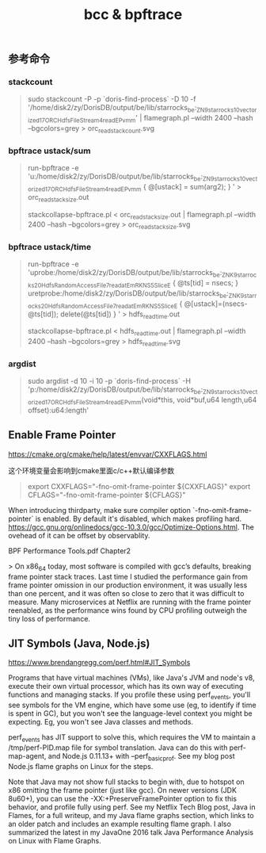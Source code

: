 #+title: bcc & bpftrace

** 参考命令
*** stackcount

#+BEGIN_QUOTE
sudo stackcount -P -p `doris-find-process` -D 10 -f '/home/disk2/zy/DorisDB/output/be/lib/starrocks_be:_ZN9starrocks10vectorized17ORCHdfsFileStream4readEPvmm' | flamegraph.pl --width 2400 --hash --bgcolors=grey > orc_read_stack_count.svg
#+END_QUOTE

*** bpftrace ustack/sum

#+BEGIN_QUOTE
run-bpftrace -e 'u:/home/disk2/zy/DorisDB/output/be/lib/starrocks_be:_ZN9starrocks10vectorized17ORCHdfsFileStream4readEPvmm { @[ustack] = sum(arg2); } ' > orc_read_stack_size.out

stackcollapse-bpftrace.pl < orc_read_stack_size.out | flamegraph.pl --width 2400 --hash --bgcolors=grey > orc_read_stack_size.svg
#+END_QUOTE

*** bpftrace ustack/time

#+BEGIN_QUOTE
run-bpftrace -e 'uprobe:/home/disk2/zy/DorisDB/output/be/lib/starrocks_be:_ZNK9starrocks20HdfsRandomAccessFile7read_atEmRKNS_5SliceE { @ts[tid] = nsecs; } uretprobe:/home/disk2/zy/DorisDB/output/be/lib/starrocks_be:_ZNK9starrocks20HdfsRandomAccessFile7read_atEmRKNS_5SliceE { @[ustack]=(nsecs-@ts[tid]); delete(@ts[tid]) } ' > hdfs_read_time.out

stackcollapse-bpftrace.pl < hdfs_read_time.out | flamegraph.pl --width 2400 --hash --bgcolors=grey > hdfs_read_time.svg
#+END_QUOTE

*** argdist

#+BEGIN_QUOTE
sudo argdist -d 10 -i 10 -p `doris-find-process` -H 'p:/home/disk2/zy/DorisDB/output/be/lib/starrocks_be:_ZN9starrocks10vectorized17ORCHdfsFileStream4readEPvmm(void*this, void*buf,u64 length,u64 offset):u64:length'
#+END_QUOTE

** Enable Frame Pointer

https://cmake.org/cmake/help/latest/envvar/CXXFLAGS.html

这个环境变量会影响到cmake里面c/c++默认编译参数

#+BEGIN_QUOTE
export CXXFLAGS="-fno-omit-frame-pointer ${CXXFLAGS}"
export CFLAGS="-fno-omit-frame-pointer ${CFLAGS}"
#+END_QUOTE

When introducing thirdparty, make sure compiler option `-fno-omit-frame-pointer` is enabled. By default it's disabled, which makes profiling hard.  https://gcc.gnu.org/onlinedocs/gcc-10.3.0/gcc/Optimize-Options.html. The ovehead of it can be offset by observablity.

BPF Performance Tools.pdf Chapter2

> On x86_64 today, most software is compiled with gcc’s defaults, breaking frame pointer stack traces. Last time I studied the performance gain from frame pointer omission in our production environment, it was usually less than one percent, and it was often so close to zero that it was difficult to measure. Many microservices at Netflix are running with the frame pointer reenabled, as the performance wins found by CPU profiling outweigh the tiny loss of performance.

** JIT Symbols (Java, Node.js)

https://www.brendangregg.com/perf.html#JIT_Symbols

Programs that have virtual machines (VMs), like Java's JVM and node's v8, execute their own virtual processor, which has its own way of executing functions and managing stacks. If you profile these using perf_events, you'll see symbols for the VM engine, which have some use (eg, to identify if time is spent in GC), but you won't see the language-level context you might be expecting. Eg, you won't see Java classes and methods.

perf_events has JIT support to solve this, which requires the VM to maintain a /tmp/perf-PID.map file for symbol translation. Java can do this with perf-map-agent, and Node.js 0.11.13+ with --perf_basic_prof. See my blog post Node.js flame graphs on Linux for the steps.

Note that Java may not show full stacks to begin with, due to hotspot on x86 omitting the frame pointer (just like gcc). On newer versions (JDK 8u60+), you can use the -XX:+PreserveFramePointer option to fix this behavior, and profile fully using perf. See my Netflix Tech Blog post, Java in Flames, for a full writeup, and my Java flame graphs section, which links to an older patch and includes an example resulting flame graph. I also summarized the latest in my JavaOne 2016 talk Java Performance Analysis on Linux with Flame Graphs.
